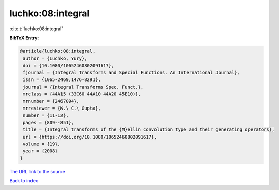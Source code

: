 luchko:08:integral
==================

:cite:t:`luchko:08:integral`

**BibTeX Entry:**

.. code-block:: bibtex

   @article{luchko:08:integral,
    author = {Luchko, Yury},
    doi = {10.1080/10652460802091617},
    fjournal = {Integral Transforms and Special Functions. An International Journal},
    issn = {1065-2469,1476-8291},
    journal = {Integral Transforms Spec. Funct.},
    mrclass = {44A15 (33C60 44A10 44A20 45E10)},
    mrnumber = {2467094},
    mrreviewer = {K.\ C.\ Gupta},
    number = {11-12},
    pages = {809--851},
    title = {Integral transforms of the {M}ellin convolution type and their generating operators},
    url = {https://doi.org/10.1080/10652460802091617},
    volume = {19},
    year = {2008}
   }
`The URL link to the source <ttps://doi.org/10.1080/10652460802091617}>`_


`Back to index <../By-Cite-Keys.html>`_
